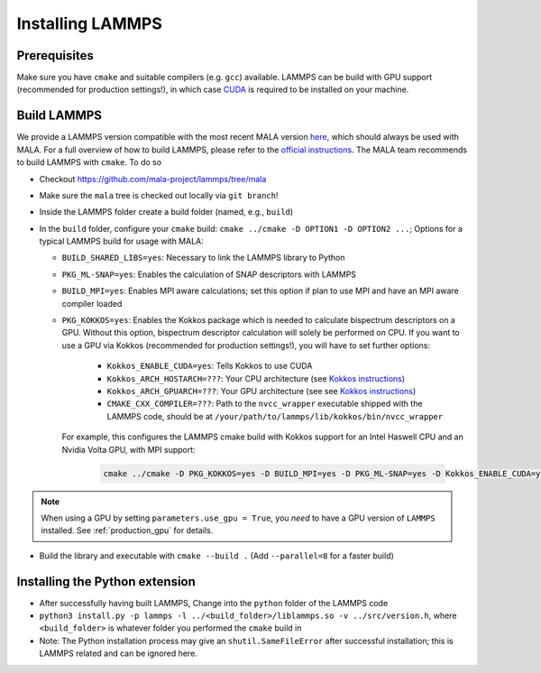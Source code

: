 .. _lammpsinstallation:

Installing LAMMPS
==================

Prerequisites
**************

Make sure you have ``cmake`` and suitable compilers (e.g. ``gcc``) available.
LAMMPS can be build with GPU support (recommended for production settings!),
in which case `CUDA <https://developer.nvidia.com/cuda-toolkit>`_ is required
to be installed on your machine.

Build LAMMPS
************

We provide a LAMMPS version compatible with the most recent MALA version
`here <https://github.com/mala-project/lammps/tree/mala>`_, which should always
be used with MALA. For a full overview of how to build LAMMPS, please refer to
the `official instructions <https://docs.lammps.org/Build.html>`_.
The MALA team recommends to build LAMMPS with ``cmake``. To do so

* Checkout https://github.com/mala-project/lammps/tree/mala
* Make sure the ``mala`` tree is checked out locally via ``git branch``!
* Inside the LAMMPS folder create a build folder (named, e.g., ``build``)
* In the ``build`` folder, configure your ``cmake`` build:
  ``cmake ../cmake -D OPTION1 -D OPTION2 ...``; Options for a typical LAMMPS
  build for usage with MALA:

  * ``BUILD_SHARED_LIBS=yes``: Necessary to link the LAMMPS library to Python
  * ``PKG_ML-SNAP=yes``: Enables the calculation of SNAP descriptors with LAMMPS
  * ``BUILD_MPI=yes``: Enables MPI aware calculations; set this option if
    plan to use MPI and have an MPI aware compiler loaded
  * ``PKG_KOKKOS=yes``: Enables the Kokkos package which is needed to calculate
    bispectrum descriptors on a GPU. Without this option, bispectrum descriptor
    calculation will solely be performed on CPU. If you want to use a GPU via
    Kokkos (recommended for production settings!), you will have to set further options:

      * ``Kokkos_ENABLE_CUDA=yes``: Tells Kokkos to use CUDA
      * ``Kokkos_ARCH_HOSTARCH=???``: Your CPU architecture (see `Kokkos instructions <https://docs.lammps.org/Build_extras.html#kokkos-package>`_)
      * ``Kokkos_ARCH_GPUARCH=???``: Your GPU architecture (see see `Kokkos instructions <https://docs.lammps.org/Build_extras.html#kokkos-package>`_)
      * ``CMAKE_CXX_COMPILER=???``: Path to the ``nvcc_wrapper`` executable
        shipped with the LAMMPS code, should be at ``/your/path/to/lammps/lib/kokkos/bin/nvcc_wrapper``

    For example, this configures the LAMMPS cmake build with Kokkos support
    for an Intel Haswell CPU and an Nvidia Volta GPU, with MPI support:

      .. code-block:: bash

            cmake ../cmake -D PKG_KOKKOS=yes -D BUILD_MPI=yes -D PKG_ML-SNAP=yes -D Kokkos_ENABLE_CUDA=yes -D Kokkos_ARCH_HSW=yes -D Kokkos_ARCH_VOLTA70=yes -D CMAKE_CXX_COMPILER=/path/to/lammps/lib/kokkos/bin/nvcc_wrapper -D BUILD_SHARED_LIBS=yes

.. note::
      When using a GPU by setting ``parameters.use_gpu = True``, you *need* to
      have a GPU version of ``LAMMPS`` installed. See :ref:`production_gpu` for
      details.

* Build the library and executable with ``cmake --build .``
  (Add ``--parallel=8`` for a faster build)



Installing the Python extension
********************************


* After successfully having built LAMMPS, Change into the ``python`` folder of the LAMMPS code
* ``python3 install.py -p lammps -l ../<build_folder>/liblammps.so -v ../src/version.h``, where
  ``<build_folder>`` is whatever folder you performed the ``cmake`` build in
* Note: The Python installation process may give an ``shutil.SameFileError``
  after successful installation; this is LAMMPS related and can be ignored
  here.
